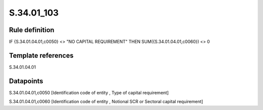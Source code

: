 ===========
S.34.01_103
===========

Rule definition
---------------

IF {S.34.01.04.01,c0050} <> "NO CAPITAL REQUIREMENT" THEN SUM({S.34.01.04.01,c0060}) <> 0


Template references
-------------------

S.34.01.04.01

Datapoints
----------

S.34.01.04.01,c0050 [Identification code of entity , Type of capital requirement]

S.34.01.04.01,c0060 [Identification code of entity , Notional SCR or Sectoral capital requirement]



